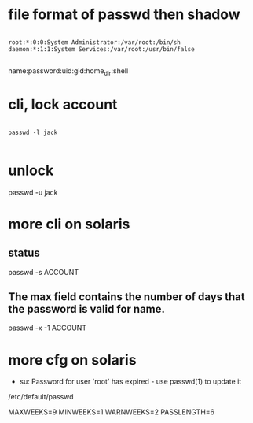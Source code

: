 * file format of passwd then shadow

#+BEGIN_EXAMPLE

root:*:0:0:System Administrator:/var/root:/bin/sh
daemon:*:1:1:System Services:/var/root:/usr/bin/false

#+END_EXAMPLE

name:password:uid:gid:home_dir:shell

* cli, lock account

#+BEGIN_EXAMPLE

passwd -l jack

#+END_EXAMPLE

* unlock

passwd -u jack

* more cli on solaris

** status

passwd -s ACCOUNT

** The max field contains the number of days that the password is valid for name.

passwd -x -1 ACCOUNT

* more cfg on solaris

- su: Password for user 'root' has expired - use passwd(1) to update it

/etc/default/passwd

MAXWEEKS=9
MINWEEKS=1
WARNWEEKS=2
PASSLENGTH=6
